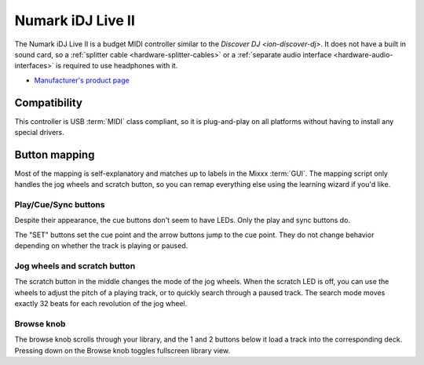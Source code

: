 .. _numark-idj-live-ii:

Numark iDJ Live II
==================

.. sectionauthor::
   Nathan Korth <nkorth@nkorth.com>


The Numark iDJ Live II is a budget MIDI controller similar to the `Discover DJ <ion-discover-dj>`. It does not have a built in sound card, so a :ref:`splitter cable
<hardware-splitter-cables>` or a :ref:`separate audio interface <hardware-audio-interfaces>` is required to use headphones with it.

-  `Manufacturer's product page <https://www.numark.com/product/idj-live-ii>`__

.. versionadded:: 2.3.0

Compatibility
-------------

This controller is USB :term:`MIDI` class compliant, so it is plug-and-play on all platforms without having to install any special drivers.

Button mapping
--------------

Most of the mapping is self-explanatory and matches up to labels in the Mixxx :term:`GUI`.
The mapping script only handles the jog wheels and scratch button, so you can remap everything else using the learning wizard if you'd like.

Play/Cue/Sync buttons
~~~~~~~~~~~~~~~~~~~~~

Despite their appearance, the cue buttons don't seem to have LEDs. Only the play and sync buttons do.

The "SET" buttons set the cue point and the arrow buttons jump to the cue point. They do not change behavior depending on whether the track is playing or paused.

Jog wheels and scratch button
~~~~~~~~~~~~~~~~~~~~~~~~~~~~~

The scratch button in the middle changes the mode of the jog wheels. When the scratch LED is off, you can use the wheels to adjust the pitch of a playing track, or to quickly search through a paused
track. The search mode moves exactly 32 beats for each revolution of the jog wheel.

Browse knob
~~~~~~~~~~~

The browse knob scrolls through your library, and the 1 and 2 buttons below it load a track into the corresponding deck. Pressing down on the Browse knob toggles fullscreen library view.
